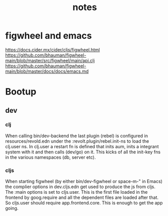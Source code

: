 #+TITLE: notes

* figwheel and emacs
https://docs.cider.mx/cider/cljs/figwheel.html
https://github.com/bhauman/figwheel-main/blob/master/src/figwheel/main/api.clj
https://github.com/bhauman/figwheel-main/blob/master/docs/docs/emacs.md

* Bootup
** dev
*** clj
When calling bin/dev-backend the last plugin (rebel) is configured in
resources/revold.edn under the :revolt.plugin/rebel.init-ns to load the clj.user
ns.
In clj.user a restart fn is defined that inits aum, inits a integrant system
with it and then calls (dev/go) on it. This kicks of all the init-key fns in the
various namespaces (db, server etc).
*** cljs
When starting figwheel (by either bin/dev-figwheel or space-m-" in Emacs) the
complier options in dev.cljs.edn get used to produce the js from cljs. The :main
options is set to cljs.user. This is the first file loaded in the frontend by
goog.require and all the dependent files are loaded after that. So cljs.user
should require app.frontend.core. This is enough to get the app going.
